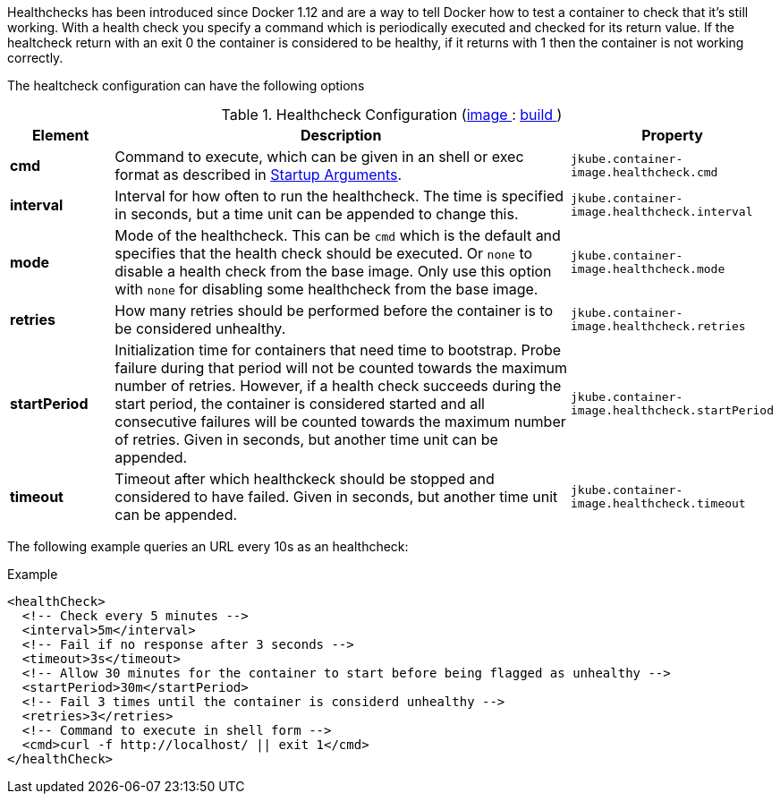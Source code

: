 
Healthchecks has been introduced since Docker 1.12 and are a way to tell Docker how to test a container to check that it's still working. With a health check you specify a command which is periodically executed and checked for its return value. If the healtcheck return with an exit 0 the container is considered to be healthy, if it returns with 1 then the container is not working correctly.

The healtcheck configuration can have the following options

[[config-image-build-healthcheck]]
.Healthcheck Configuration (<<config-image, image >> : <<config-image-build, build >>)
[cols="1,5,1"]
|===
| Element | Description | Property


| *cmd*
| Command to execute, which can be given in an shell or exec format as described in <<misc-startup, Startup Arguments>>.
| `jkube.container-image.healthcheck.cmd`

| *interval*
| Interval for how often to run the healthcheck. The time is specified in seconds, but a time unit can be appended to change this.
| `jkube.container-image.healthcheck.interval`

| *mode*
| Mode of the healthcheck. This can be `cmd` which is the default and specifies that the health check should be executed. Or `none` to disable a health check from the base image. Only use this option with `none` for disabling some healthcheck from the base image.
| `jkube.container-image.healthcheck.mode`

| *retries*
| How many retries should be performed before the container is to be considered unhealthy.
| `jkube.container-image.healthcheck.retries`

| *startPeriod*
| Initialization time for containers that need time to bootstrap. Probe failure during that period will not be counted towards the maximum number of retries. However, if a health check succeeds during the start period, the container is considered started and all consecutive failures will be counted towards the maximum number of retries. Given in seconds, but another time unit can be appended.
| `jkube.container-image.healthcheck.startPeriod`

| *timeout*
| Timeout after which healthckeck should be stopped and considered to have failed. Given in seconds, but another time unit can be appended.
| `jkube.container-image.healthcheck.timeout`
|===

The following example queries an URL every 10s as an healthcheck:

.Example
[source,xml,indent=0,subs="verbatim,quotes,attributes"]
----
<healthCheck>
  <!-- Check every 5 minutes -->
  <interval>5m</interval>
  <!-- Fail if no response after 3 seconds -->
  <timeout>3s</timeout>
  <!-- Allow 30 minutes for the container to start before being flagged as unhealthy -->
  <startPeriod>30m</startPeriod>
  <!-- Fail 3 times until the container is considerd unhealthy -->
  <retries>3</retries>
  <!-- Command to execute in shell form -->
  <cmd>curl -f http://localhost/ || exit 1</cmd>
</healthCheck>
----
